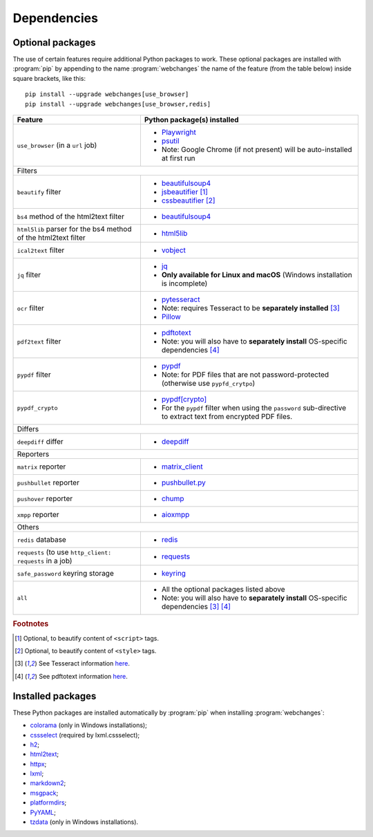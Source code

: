 .. role:: underline
    :class: underline

.. _dependencies:

============
Dependencies
============

.. _optional_packages:

Optional packages
-----------------
The use of certain features require additional Python packages to work. These optional packages are installed with
:program:`pip` by appending to the name :program:`webchanges` the name of the feature (from the table below) inside
square brackets, like this::

    pip install --upgrade webchanges[use_browser]
    pip install --upgrade webchanges[use_browser,redis]

.. note: also update the list of all possible dependencies in pyproject.tom and show_detailed_versions() in command.py!

+-------------------------+-------------------------------------------------------------------------+
| Feature                 | Python package(s) installed                                             |
+=========================+=========================================================================+
| ``use_browser``         | * `Playwright <https://playwright.dev/python/>`__                       |
| (in a ``url`` job)      | * `psutil <https://github.com/giampaolo/psutil>`__                      |
|                         | * Note: Google Chrome (if not present) will be auto-installed at first  |
|                         |   run                                                                   |
+-------------------------+-------------------------------------------------------------------------+
| :underline:`Filters`                                                                              |
+-------------------------+-------------------------------------------------------------------------+
| ``beautify`` filter     | * `beautifulsoup4 <https://www.crummy.com/software/BeautifulSoup/>`__   |
|                         | * `jsbeautifier <https://pypi.org/project/jsbeautifier/>`__ [#f2]_      |
|                         | * `cssbeautifier <https://pypi.org/project/cssbeautifier/>`__ [#f3]_    |
+-------------------------+-------------------------------------------------------------------------+
| ``bs4`` method of the   | * `beautifulsoup4 <https://www.crummy.com/software/BeautifulSoup/>`__   |
| html2text filter        |                                                                         |
+-------------------------+-------------------------------------------------------------------------+
| ``html5lib`` parser for | * `html5lib <https://pypi.org/project/html5lib/>`__                     |
| the bs4 method of the   |                                                                         |
| html2text filter        |                                                                         |
+-------------------------+-------------------------------------------------------------------------+
| ``ical2text`` filter    | * `vobject <https://eventable.github.io/vobject/>`__                    |
+-------------------------+-------------------------------------------------------------------------+
| ``jq`` filter           | * `jq <https://github.com/mwilliamson/jq.py>`__                         |
|                         | * **Only available for Linux and macOS** (Windows installation is       |
|                         |   incomplete)                                                           |
+-------------------------+-------------------------------------------------------------------------+
| ``ocr`` filter          | * `pytesseract <https://github.com/madmaze/pytesseract>`__              |
|                         | * Note: requires Tesseract to be **separately installed** [#f4]_        |
|                         | * `Pillow <https://python-pillow.org>`__                                |
+-------------------------+-------------------------------------------------------------------------+
| ``pdf2text`` filter     | * `pdftotext <https://github.com/jalan/pdftotext>`__                    |
|                         | * Note: you will also have to **separately install** OS-specific        |
|                         |   dependencies [#f5]_                                                   |
+-------------------------+-------------------------------------------------------------------------+
| ``pypdf`` filter        | * `pypdf <https://pypi.org/project/pypdf/>`__                           |
|                         | * Note: for PDF files that are not password-protected (otherwise use    |
|                         |   ``pypfd_crytpo``)                                                     |
+-------------------------+-------------------------------------------------------------------------+
| ``pypdf_crypto``        | * `pypdf[crypto] <https://pypi.org/project/pypdf/>`__                   |
|                         | * For the ``pypdf`` filter when using the ``password`` sub-directive    |
|                         |   to extract text from encrypted PDF files.                             |
+-------------------------+-------------------------------------------------------------------------+
| :underline:`Differs`                                                                              |
+-------------------------+-------------------------------------------------------------------------+
| ``deepdiff`` differ     | * `deepdiff <https://github.com/seperman/deepdiff>`__                   |
+-------------------------+-------------------------------------------------------------------------+
| :underline:`Reporters`                                                                            |
+-------------------------+-------------------------------------------------------------------------+
| ``matrix`` reporter     | * `matrix_client <https://github.com/matrix-org/matrix-python-sdk>`__   |
+-------------------------+-------------------------------------------------------------------------+
| ``pushbullet`` reporter | * `pushbullet.py <https://github.com/randomchars/pushbullet.py>`__      |
+-------------------------+-------------------------------------------------------------------------+
| ``pushover`` reporter   | * `chump <https://github.com/karanlyons/chump/>`__                      |
+-------------------------+-------------------------------------------------------------------------+
| ``xmpp`` reporter       | * `aioxmpp <https://github.com/horazont/aioxmpp>`__                     |
+-------------------------+-------------------------------------------------------------------------+
| :underline:`Others`                                                                               |
+-------------------------+-------------------------------------------------------------------------+
| ``redis`` database      | * `redis <https://github.com/andymccurdy/redis-py>`__                   |
+-------------------------+-------------------------------------------------------------------------+
| ``requests`` (to use    | * `requests <https://requests.readthedocs.io/>`__                       |
| ``http_client:          |                                                                         |
| requests`` in a job)    |                                                                         |
|                         |                                                                         |
+-------------------------+-------------------------------------------------------------------------+
| ``safe_password``       | * `keyring <https://github.com/jaraco/keyring>`__                       |
| keyring storage         |                                                                         |
+-------------------------+-------------------------------------------------------------------------+
| ``all``                 | * All the optional packages listed above                                |
|                         | * Note: you will also have to **separately install** OS-specific        |
|                         |   dependencies [#f4]_ [#f5]_                                            |
+-------------------------+-------------------------------------------------------------------------+

.. rubric:: Footnotes

.. [#f2] Optional, to beautify content of ``<script>`` tags.
.. [#f3] Optional, to beautify content of ``<style>`` tags.
.. [#f4] See Tesseract information `here <https://tesseract-ocr.github.io/tessdoc/Installation.html>`__.
.. [#f5] See pdftotext information `here <https://github.com/jalan/pdftotext#os-dependencies>`__.


Installed packages
------------------
These Python packages are installed automatically by :program:`pip` when installing :program:`webchanges`:

* `colorama <https://github.com/tartley/colorama>`__ (only in Windows installations);
* `cssselect <https://github.com/scrapy/cssselect>`__ (required by lxml.cssselect);
* `h2 <https://github.com/python-hyper/h2>`__;
* `html2text <https://github.com/Alir3z4/html2text>`__;
* `httpx <https://github.com/encode/httpx>`__;
* `lxml <https://lxml.de>`__;
* `markdown2 <https://github.com/trentm/python-markdown2>`__;
* `msgpack <https://msgpack.org/>`__;
* `platformdirs <https://github.com/platformdirs/platformdirs>`__;
* `PyYAML <https://pyyaml.org/>`__;
* `tzdata <https://tzdata.readthedocs.io/>`__ (only in Windows installations).
